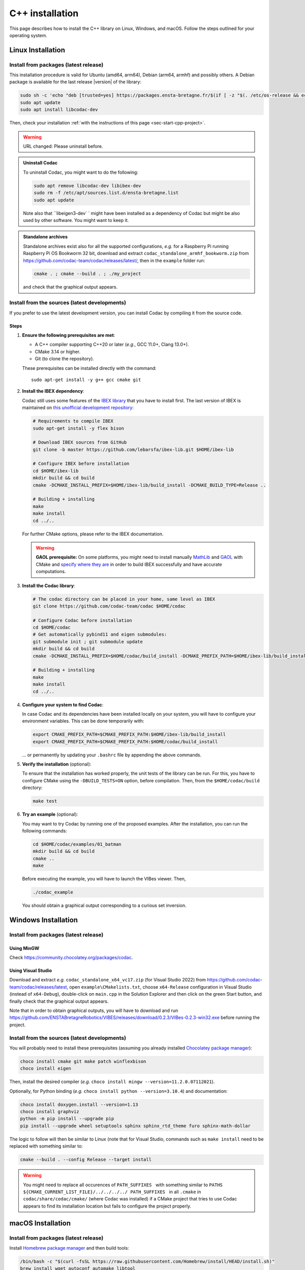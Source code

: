 .. _sec-install-cpp:

.. role:: strike
  :class: strike

C++ installation
================

This page describes how to install the C++ library on Linux, Windows, and macOS. Follow the steps outlined for your operating system.


Linux Installation
------------------


Install from packages (latest release)
^^^^^^^^^^^^^^^^^^^^^^^^^^^^^^^^^^^^^^

This installation procedure is valid for Ubuntu (amd64, arm64), Debian (arm64, armhf) and possibly others.
A Debian package is available for the last release |version| of the library:

.. code-block:: bash

  sudo sh -c 'echo "deb [trusted=yes] https://packages.ensta-bretagne.fr/$(if [ -z "$(. /etc/os-release && echo $UBUNTU_CODENAME)" ]; then echo debian/$(. /etc/os-release && echo $VERSION_CODENAME); else echo ubuntu/$(. /etc/os-release && echo $UBUNTU_CODENAME); fi) ./" > /etc/apt/sources.list.d/ensta-bretagne.list'
  sudo apt update
  sudo apt install libcodac-dev

Then, check your installation :ref:`with the instructions of this page <sec-start-cpp-project>`.

.. warning::

  | :strike:`URL changed: Please uninstall before.`

.. admonition:: Uninstall Codac

  To uninstall Codac, you might want to do the following:

  .. code-block:: bash

    sudo apt remove libcodac-dev libibex-dev
    sudo rm -f /etc/apt/sources.list.d/ensta-bretagne.list
    sudo apt update

  :strike:`Note also that ``libeigen3-dev`` ` :strike:`might have been installed as a dependency of Codac but might be also used by other software. You might want to keep it.`

.. admonition:: Standalone archives

  Standalone archives exist also for all the supported configurations, *e.g.* for a Raspberry Pi running Raspberry Pi OS Bookworm 32 bit, download and extract ``codac_standalone_armhf_bookworm.zip`` from `<https://github.com/codac-team/codac/releases/latest/>`_, then in the ``example`` folder run:

  .. code-block:: bash

    cmake . ; cmake --build . ; ./my_project

  and check that the graphical output appears.


Install from the sources (latest developments)
^^^^^^^^^^^^^^^^^^^^^^^^^^^^^^^^^^^^^^^^^^^^^^

If you prefer to use the latest development version, you can install Codac by compiling it from the source code.

Steps
~~~~~

1. **Ensure the following prerequisites are met**:

   - A C++ compiler supporting C++20 or later (*e.g.*, GCC 11.0+, Clang 13.0+).
   - CMake 3.14 or higher.
   - Git (to clone the repository).

   These prerequisites can be installed directly with the command::

      sudo apt-get install -y g++ gcc cmake git

2. **Install the IBEX dependency**:
   
   Codac still uses some features of the `IBEX library <https://ibex-team.github.io/ibex-lib/install.html>`_ that you have to install first. The last version of IBEX is maintained on `this unofficial development repository <https://github.com/lebarsfa/ibex-lib/tree/master>`_:

   .. code-block:: bash

      # Requirements to compile IBEX
      sudo apt-get install -y flex bison

      # Download IBEX sources from GitHub
      git clone -b master https://github.com/lebarsfa/ibex-lib.git $HOME/ibex-lib

      # Configure IBEX before installation
      cd $HOME/ibex-lib
      mkdir build && cd build
      cmake -DCMAKE_INSTALL_PREFIX=$HOME/ibex-lib/build_install -DCMAKE_BUILD_TYPE=Release ..

      # Building + installing
      make
      make install
      cd ../..

   For further CMake options, please refer to the IBEX documentation.

   .. warning::

     **GAOL prerequisite:** On some platforms, you might need to install manually `MathLib <https://github.com/lebarsfa/mathlib>`_ and `GAOL <https://github.com/lebarsfa/GAOL>`_ with CMake and `specify where they are <https://ibex-team.github.io/ibex-lib/install-cmake.html#configuration-options>`_ in order to build IBEX successfully and have accurate computations.

3. **Install the Codac library**:

   .. code-block:: bash

      # The codac directory can be placed in your home, same level as IBEX
      git clone https://github.com/codac-team/codac $HOME/codac

      # Configure Codac before installation
      cd $HOME/codac
      # Get automatically pybind11 and eigen submodules:
      git submodule init ; git submodule update 
      mkdir build && cd build
      cmake -DCMAKE_INSTALL_PREFIX=$HOME/codac/build_install -DCMAKE_PREFIX_PATH=$HOME/ibex-lib/build_install -DCMAKE_BUILD_TYPE=Release ..

      # Building + installing
      make
      make install
      cd ../..

4. **Configure your system to find Codac**:

   In case Codac and its dependencies have been installed locally on your system, you will have to configure your environment variables. This can be done temporarily with:

   .. code-block:: bash

      export CMAKE_PREFIX_PATH=$CMAKE_PREFIX_PATH:$HOME/ibex-lib/build_install
      export CMAKE_PREFIX_PATH=$CMAKE_PREFIX_PATH:$HOME/codac/build_install

   ... or permanently by updating your ``.bashrc`` file by appending the above commands.

5. **Verify the installation** (optional):

   To ensure that the installation has worked properly, the unit tests of the library can be run. For this, you have to configure CMake using the ``-DBUILD_TESTS=ON`` option, before compilation. Then, from the ``$HOME/codac/build`` directory:

   .. code-block:: bash

      make test

6. **Try an example** (optional):

   You may want to try Codac by running one of the proposed examples. After the installation, you can run the following commands:

   .. code-block:: bash

      cd $HOME/codac/examples/01_batman
      mkdir build && cd build
      cmake ..
      make

   Before executing the example, you will have to launch the VIBes viewer. Then,

   .. code-block:: bash

      ./codac_example

   You should obtain a graphical output corresponding to a curious set inversion.


Windows Installation
--------------------

Install from packages (latest release)
^^^^^^^^^^^^^^^^^^^^^^^^^^^^^^^^^^^^^^

Using MinGW
~~~~~~~~~~~

Check https://community.chocolatey.org/packages/codac.


Using Visual Studio
~~~~~~~~~~~~~~~~~~~

Download and extract *e.g.* ``codac_standalone_x64_vc17.zip`` (for Visual Studio 2022) from https://github.com/codac-team/codac/releases/latest, open ``example\CMakelists.txt``, choose ``x64-Release`` configuration in Visual Studio (instead of ``x64-Debug``), double-click on ``main.cpp`` in the Solution Explorer and then click on the green Start button, and finally check that the graphical output appears.

Note that in order to obtain graphical outputs, you will have to download and run https://github.com/ENSTABretagneRobotics/VIBES/releases/download/0.2.3/VIBes-0.2.3-win32.exe before running the project.


Install from the sources (latest developments)
^^^^^^^^^^^^^^^^^^^^^^^^^^^^^^^^^^^^^^^^^^^^^^

You will probably need to install these prerequisites (assuming you already installed `Chocolatey package manager <https://chocolatey.org/install>`_):

.. code-block:: bash

  choco install cmake git make patch winflexbison
  choco install eigen
  
Then, install the desired compiler (*e.g.* ``choco install mingw --version=11.2.0.07112021``). 

Optionally, for Python binding (*e.g.* ``choco install python --version=3.10.4``) and documentation:

.. code-block:: bash

  choco install doxygen.install --version=1.13
  choco install graphviz
  python -m pip install --upgrade pip
  pip install --upgrade wheel setuptools sphinx sphinx_rtd_theme furo sphinx-math-dollar

The logic to follow will then be similar to Linux (note that for Visual Studio, commands such as ``make install`` need to be replaced with something similar to:

.. code-block:: bash

  cmake --build . --config Release --target install

.. warning::

  | You might need to replace all occurences of :literal:`PATH_SUFFIXES \ ` with something similar to :literal:`PATHS ${CMAKE_CURRENT_LIST_FILE}/../../../../ PATH_SUFFIXES \ ` in all ``.cmake`` in ``codac/share/codac/cmake/`` (where Codac was installed) if a CMake project that tries to use Codac appears to find its installation location but fails to configure the project properly.



macOS Installation
-------------------

Install from packages (latest release)
^^^^^^^^^^^^^^^^^^^^^^^^^^^^^^^^^^^^^^

Install `Homebrew package manager <https://brew.sh/>`_ and then build tools:

.. code-block:: bash

  /bin/bash -c "$(curl -fsSL https://raw.githubusercontent.com/Homebrew/install/HEAD/install.sh)"
  brew install wget autoconf automake libtool
  brew install --cask cmake

Download and extract *e.g.* ``codac_standalone_arm64_monterey.zip`` from `<https://github.com/codac-team/codac/releases/tag/v1.5.6/>`_, then in ``example`` folder run:

.. code-block:: bash

  cmake . ; cmake --build . ; ./my_project

and check that the graphical output appears.

.. admonition:: For macOS 12 Monterey
   
   For macOS 12 Monterey on a Mac with Apple silicon (arm64 processor), use ``codac_standalone_x86_64_monterey.zip`` for a Mac with an Intel processor (x86_64 processor), see https://support.apple.com/en-us/116943.


Note that in order to obtain graphical outputs, you will have to download and run https://github.com/ENSTABretagneRobotics/VIBES/releases/download/0.2.3/VIBes-0.2.2-osx.dmg before running the project.



Install from the sources (latest developments)
^^^^^^^^^^^^^^^^^^^^^^^^^^^^^^^^^^^^^^^^^^^^^^

The logic to follow will then be similar to Linux.

Optionally, for Python binding and documentation:

.. code-block:: bash

  wget https://github.com/Homebrew/homebrew-core/raw/d2267b9f2ad247bc9c8273eb755b39566a474a70/Formula/doxygen.rb ; brew reinstall ./doxygen.rb ; brew pin doxygen
  brew install graphviz
  python -m pip install --upgrade pip
  pip install --upgrade wheel setuptools sphinx sphinx_rtd_theme furo sphinx-math-dollar


Troubleshooting
----------------
If you encounter issues during the installation process, consider the following:

- Ensure all prerequisites are installed and up to date.
- Check `the GitHub issues <https://github.com/codac-team/codac/issues>`_ page for known problems.

If you need further assistance, reach out to the library maintainers via the GitHub repository's issue tracker or email support at `simon.rohou [at] ensta.fr`.

